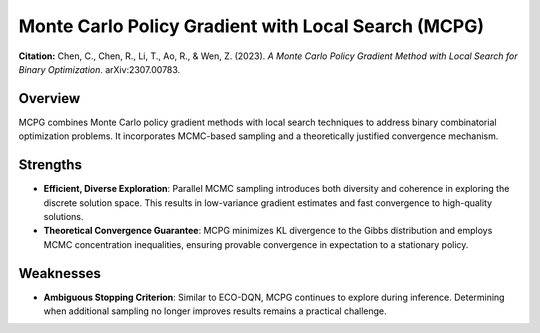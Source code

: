 .. _mcpg:

Monte Carlo Policy Gradient with Local Search (MCPG)
=====================================================

**Citation:**
Chen, C., Chen, R., Li, T., Ao, R., & Wen, Z. (2023). *A Monte Carlo Policy Gradient Method with Local Search for Binary Optimization*. arXiv:2307.00783.

Overview
--------
MCPG combines Monte Carlo policy gradient methods with local search techniques to address binary combinatorial optimization problems. It incorporates MCMC-based sampling and a theoretically justified convergence mechanism.

Strengths
---------

- **Efficient, Diverse Exploration**:
  Parallel MCMC sampling introduces both diversity and coherence in exploring the discrete solution space. This results in low-variance gradient estimates and fast convergence to high-quality solutions.

- **Theoretical Convergence Guarantee**:
  MCPG minimizes KL divergence to the Gibbs distribution and employs MCMC concentration inequalities, ensuring provable convergence in expectation to a stationary policy.

Weaknesses
----------

- **Ambiguous Stopping Criterion**:
  Similar to ECO-DQN, MCPG continues to explore during inference. Determining when additional sampling no longer improves results remains a practical challenge.